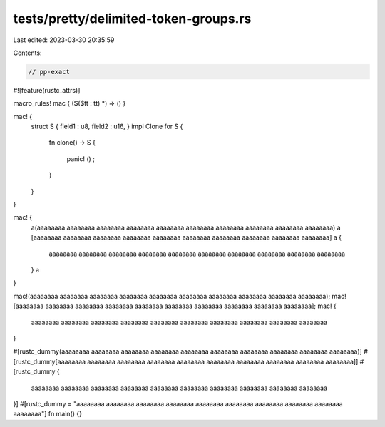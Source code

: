 tests/pretty/delimited-token-groups.rs
======================================

Last edited: 2023-03-30 20:35:59

Contents:

.. code-block:: rs

    // pp-exact

#![feature(rustc_attrs)]

macro_rules! mac { ($($tt : tt) *) => () }

mac! {
    struct S { field1 : u8, field2 : u16, } impl Clone for S
    {
        fn clone() -> S
        {
            panic! () ;

        }
    }
}

mac! {
    a(aaaaaaaa aaaaaaaa aaaaaaaa aaaaaaaa aaaaaaaa aaaaaaaa aaaaaaaa aaaaaaaa
    aaaaaaaa aaaaaaaa) a
    [aaaaaaaa aaaaaaaa aaaaaaaa aaaaaaaa aaaaaaaa aaaaaaaa aaaaaaaa aaaaaaaa
    aaaaaaaa aaaaaaaa] a
    {
        aaaaaaaa aaaaaaaa aaaaaaaa aaaaaaaa aaaaaaaa aaaaaaaa aaaaaaaa
        aaaaaaaa aaaaaaaa aaaaaaaa
    } a
}

mac!(aaaaaaaa aaaaaaaa aaaaaaaa aaaaaaaa aaaaaaaa aaaaaaaa aaaaaaaa aaaaaaaa
aaaaaaaa aaaaaaaa);
mac![aaaaaaaa aaaaaaaa aaaaaaaa aaaaaaaa aaaaaaaa aaaaaaaa aaaaaaaa aaaaaaaa
aaaaaaaa aaaaaaaa];
mac! {
    aaaaaaaa aaaaaaaa aaaaaaaa aaaaaaaa aaaaaaaa aaaaaaaa aaaaaaaa aaaaaaaa
    aaaaaaaa aaaaaaaa
}

#[rustc_dummy(aaaaaaaa aaaaaaaa aaaaaaaa aaaaaaaa aaaaaaaa aaaaaaaa aaaaaaaa
aaaaaaaa aaaaaaaa aaaaaaaa)]
#[rustc_dummy[aaaaaaaa aaaaaaaa aaaaaaaa aaaaaaaa aaaaaaaa aaaaaaaa aaaaaaaa
aaaaaaaa aaaaaaaa aaaaaaaa]]
#[rustc_dummy {
    aaaaaaaa aaaaaaaa aaaaaaaa aaaaaaaa aaaaaaaa aaaaaaaa aaaaaaaa aaaaaaaa
    aaaaaaaa aaaaaaaa
}]
#[rustc_dummy =
"aaaaaaaa aaaaaaaa aaaaaaaa aaaaaaaa aaaaaaaa aaaaaaaa aaaaaaaa aaaaaaaa aaaaaaaa aaaaaaaa"]
fn main() {}


